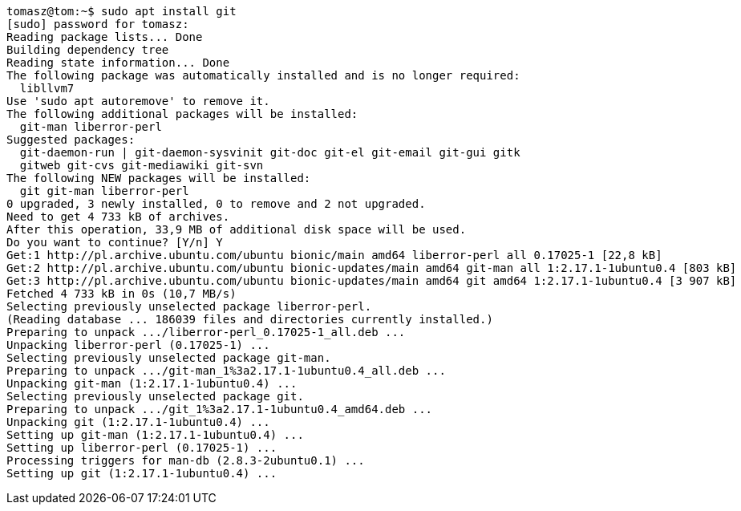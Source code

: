 [source,bash]
----
tomasz@tom:~$ sudo apt install git
[sudo] password for tomasz: 
Reading package lists... Done
Building dependency tree       
Reading state information... Done
The following package was automatically installed and is no longer required:
  libllvm7
Use 'sudo apt autoremove' to remove it.
The following additional packages will be installed:
  git-man liberror-perl
Suggested packages:
  git-daemon-run | git-daemon-sysvinit git-doc git-el git-email git-gui gitk
  gitweb git-cvs git-mediawiki git-svn
The following NEW packages will be installed:
  git git-man liberror-perl
0 upgraded, 3 newly installed, 0 to remove and 2 not upgraded.
Need to get 4 733 kB of archives.
After this operation, 33,9 MB of additional disk space will be used.
Do you want to continue? [Y/n] Y
Get:1 http://pl.archive.ubuntu.com/ubuntu bionic/main amd64 liberror-perl all 0.17025-1 [22,8 kB]
Get:2 http://pl.archive.ubuntu.com/ubuntu bionic-updates/main amd64 git-man all 1:2.17.1-1ubuntu0.4 [803 kB]
Get:3 http://pl.archive.ubuntu.com/ubuntu bionic-updates/main amd64 git amd64 1:2.17.1-1ubuntu0.4 [3 907 kB]
Fetched 4 733 kB in 0s (10,7 MB/s)
Selecting previously unselected package liberror-perl.
(Reading database ... 186039 files and directories currently installed.)
Preparing to unpack .../liberror-perl_0.17025-1_all.deb ...
Unpacking liberror-perl (0.17025-1) ...
Selecting previously unselected package git-man.
Preparing to unpack .../git-man_1%3a2.17.1-1ubuntu0.4_all.deb ...
Unpacking git-man (1:2.17.1-1ubuntu0.4) ...
Selecting previously unselected package git.
Preparing to unpack .../git_1%3a2.17.1-1ubuntu0.4_amd64.deb ...
Unpacking git (1:2.17.1-1ubuntu0.4) ...
Setting up git-man (1:2.17.1-1ubuntu0.4) ...
Setting up liberror-perl (0.17025-1) ...
Processing triggers for man-db (2.8.3-2ubuntu0.1) ...
Setting up git (1:2.17.1-1ubuntu0.4) ...
----
